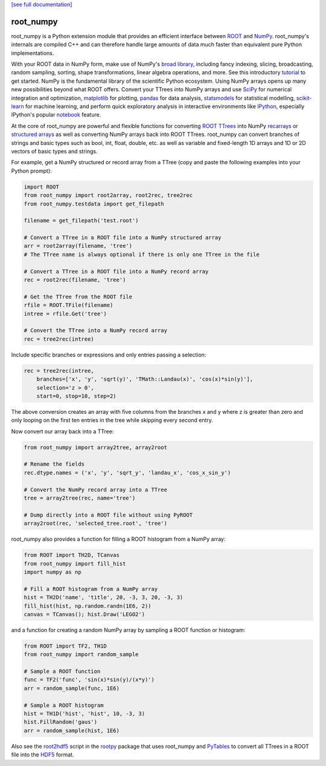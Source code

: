 .. -*- mode: rst -*-

`[see full documentation] <http://rootpy.github.com/root_numpy/>`_

root_numpy
==========

.. image:: https://travis-ci.org/rootpy/root_numpy.png
   :target: https://travis-ci.org/rootpy/root_numpy
.. image:: https://coveralls.io/repos/rootpy/root_numpy/badge.svg?branch=master
   :target: https://coveralls.io/r/rootpy/root_numpy?branch=master
.. image:: https://landscape.io/github/rootpy/root_numpy/master/landscape.svg?style=flat
   :target: https://landscape.io/github/rootpy/root_numpy/master
.. image:: https://pypip.in/v/root_numpy/badge.png
   :target: https://pypi.python.org/pypi/root_numpy
.. image:: https://pypip.in/d/root_numpy/badge.png
   :target: https://crate.io/packages/root_numpy/

root_numpy is a Python extension module that provides an efficient interface
between `ROOT <http://root.cern.ch/>`_ and `NumPy <http://www.numpy.org/>`_.
root_numpy's internals are compiled C++ and can therefore handle
large amounts of data much faster than equivalent pure Python implementations.

With your ROOT data in NumPy form, make use of NumPy's
`broad library <http://docs.scipy.org/doc/numpy/reference/>`_, including
fancy indexing, slicing, broadcasting, random sampling, sorting,
shape transformations, linear algebra operations, and more.
See this introductory
`tutorial <http://wiki.scipy.org/Tentative_NumPy_Tutorial>`_ to get started.
NumPy is the fundamental library of the scientific Python ecosystem.
Using NumPy arrays opens up many new possibilities beyond what ROOT
offers. Convert your TTrees into NumPy arrays and use
`SciPy <http://www.scipy.org/>`_ for numerical integration and optimization,
`matplotlib <http://matplotlib.org/>`_ for plotting,
`pandas <http://pandas.pydata.org/>`_ for data analysis,
`statsmodels <http://statsmodels.sourceforge.net/>`_ for statistical modelling,
`scikit-learn <http://scikit-learn.org/>`_ for machine learning,
and perform quick exploratory analysis in interactive environments like
`IPython <http://ipython.org/>`_, especially IPython's popular
`notebook <http://ipython.org/ipython-doc/dev/interactive/notebook.html>`_
feature.

At the core of root_numpy are powerful and flexible functions for converting
`ROOT TTrees <http://root.cern.ch/root/html/TTree.html>`_ into NumPy
`recarrays <http://docs.scipy.org/doc/numpy/reference/generated/numpy.recarray.html>`_
or `structured arrays <http://docs.scipy.org/doc/numpy/user/basics.rec.html>`_
as well as converting NumPy arrays back into ROOT TTrees.
root_numpy can convert branches of strings and basic types such as bool, int, float,
double, etc. as well as variable and fixed-length 1D arrays and 1D or 2D vectors
of basic types and strings.

For example, get a NumPy structured or record array from a TTree
(copy and paste the following examples into your Python prompt):

.. code-block:: python

   import ROOT
   from root_numpy import root2array, root2rec, tree2rec
   from root_numpy.testdata import get_filepath

   filename = get_filepath('test.root')

   # Convert a TTree in a ROOT file into a NumPy structured array
   arr = root2array(filename, 'tree')
   # The TTree name is always optional if there is only one TTree in the file

   # Convert a TTree in a ROOT file into a NumPy record array
   rec = root2rec(filename, 'tree')

   # Get the TTree from the ROOT file
   rfile = ROOT.TFile(filename)
   intree = rfile.Get('tree')

   # Convert the TTree into a NumPy record array
   rec = tree2rec(intree)

Include specific branches or expressions and only entries passing a selection:

.. code-block:: python

   rec = tree2rec(intree,
       branches=['x', 'y', 'sqrt(y)', 'TMath::Landau(x)', 'cos(x)*sin(y)'],
       selection='z > 0',
       start=0, stop=10, step=2)

The above conversion creates an array with five columns from the branches
x and y where z is greater than zero and only looping on the first ten entries
in the tree while skipping every second entry.

Now convert our array back into a TTree:

.. code-block:: python

   from root_numpy import array2tree, array2root

   # Rename the fields
   rec.dtype.names = ('x', 'y', 'sqrt_y', 'landau_x', 'cos_x_sin_y')

   # Convert the NumPy record array into a TTree
   tree = array2tree(rec, name='tree')

   # Dump directly into a ROOT file without using PyROOT
   array2root(rec, 'selected_tree.root', 'tree')

root_numpy also provides a function for filling a ROOT histogram from a NumPy
array:

.. code-block:: python

   from ROOT import TH2D, TCanvas
   from root_numpy import fill_hist
   import numpy as np

   # Fill a ROOT histogram from a NumPy array
   hist = TH2D('name', 'title', 20, -3, 3, 20, -3, 3)
   fill_hist(hist, np.random.randn(1E6, 2))
   canvas = TCanvas(); hist.Draw('LEGO2')

and a function for creating a random NumPy array by sampling a ROOT function
or histogram:

.. code-block:: python

   from ROOT import TF2, TH1D
   from root_numpy import random_sample

   # Sample a ROOT function
   func = TF2('func', 'sin(x)*sin(y)/(x*y)')
   arr = random_sample(func, 1E6)

   # Sample a ROOT histogram
   hist = TH1D('hist', 'hist', 10, -3, 3)
   hist.FillRandom('gaus')
   arr = random_sample(hist, 1E6)

Also see the `root2hdf5 <http://www.rootpy.org/commands/root2hdf5.html>`_
script in the `rootpy <https://github.com/rootpy/rootpy>`_
package that uses root_numpy and `PyTables <http://www.pytables.org>`_ to
convert all TTrees in a ROOT file into the
`HDF5 <http://www.hdfgroup.org/HDF5/>`_ format.
